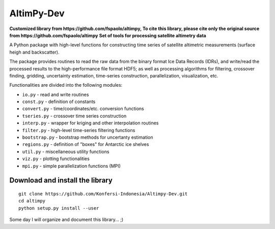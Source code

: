 
AltimPy-Dev
=======
**Customized library from https://github.com/fspaolo/altimpy, To cite this library, please cite only the original source from https://github.com/fspaolo/altimpy**
**Set of tools for processing satellite altimetry data**

A Python package with high-level functions for constructing time 
series of satellite altimetric measurements (surface heigh and
backscatter).

The package provides routines to read the raw data from the binary
format Ice Data Records (IDRs), and write/read the processed results 
to the high-performance file format HDF5; as well as processing 
algorithms for filtering, crossover finding, gridding, uncertainty
estimation, time-series construction, parallelization, visualization, 
etc.

Functionalities are divided into the following modules:

* ``io.py`` - read and write routines
* ``const.py`` - definition of constants
* ``convert.py`` - time/coordinates/etc. conversion functions
* ``tseries.py`` - crossover time series construction
* ``interp.py`` - wrapper for kriging and other interpolation routines
* ``filter.py`` - high-level time-series filtering functions
* ``bootstrap.py`` - bootstrap methods for uncertanty estimation
* ``regions.py`` - definition of "boxes" for Antarctic ice shelves
* ``util.py`` - miscellaneous utility functions
* ``viz.py`` - plotting functionalities
* ``mpi.py`` - simple parallelization functions (MPI)


Download and install the library
---------------------------------
::

    git clone https://github.com/Konfersi-Indonesia/Altimpy-Dev.git 
    cd altimpy 
    python setup.py install --user 

Some day I will organize and document this library... ;)
